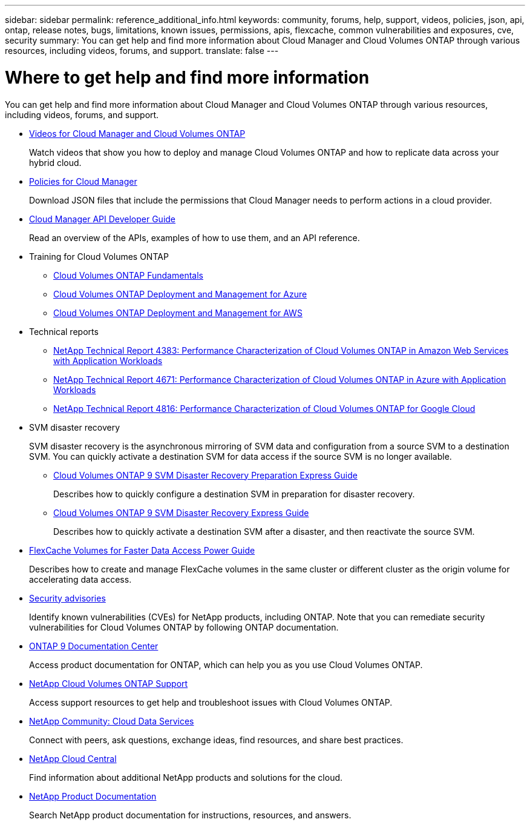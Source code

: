 ---
sidebar: sidebar
permalink: reference_additional_info.html
keywords: community, forums, help, support, videos, policies, json, api, ontap, release notes, bugs, limitations, known issues, permissions, apis, flexcache, common vulnerabilities and exposures, cve, security
summary: You can get help and find more information about Cloud Manager and Cloud Volumes ONTAP through various resources, including videos, forums, and support.
translate: false
---

= Where to get help and find more information
:hardbreaks:
:nofooter:
:icons: font
:linkattrs:
:imagesdir: ./media/

[.lead]
You can get help and find more information about Cloud Manager and Cloud Volumes ONTAP through various resources, including videos, forums, and support.

* https://www.youtube.com/playlist?list=PLdXI3bZJEw7lnoRo8FBKsX1zHbK8AQOoT[Videos for Cloud Manager and Cloud Volumes ONTAP^]
+
Watch videos that show you how to deploy and manage Cloud Volumes ONTAP and how to replicate data across your hybrid cloud.

* http://mysupport.netapp.com/cloudontap/support/iampolicies[Policies for Cloud Manager^]
+
Download JSON files that include the permissions that Cloud Manager needs to perform actions in a cloud provider.

* link:api.html[Cloud Manager API Developer Guide^]
+
Read an overview of the APIs, examples of how to use them, and an API reference.

* Training for Cloud Volumes ONTAP
** https://learningcenter.netapp.com/LC?ObjectType=WBT&ObjectID=00368390[Cloud Volumes ONTAP Fundamentals^]
** https://learningcenter.netapp.com/LC?ObjectType=WBT&ObjectID=00369436[Cloud Volumes ONTAP Deployment and Management for Azure^]
** https://learningcenter.netapp.com/LC?ObjectType=WBT&ObjectID=00376094[Cloud Volumes ONTAP Deployment and Management for AWS^]

* Technical reports
** https://www.netapp.com/us/media/tr-4383.pdf[NetApp Technical Report 4383: Performance Characterization of Cloud Volumes ONTAP in Amazon Web Services with Application Workloads^]
** https://www.netapp.com/us/media/tr-4671.pdf[NetApp Technical Report 4671: Performance Characterization of Cloud Volumes ONTAP in Azure with Application Workloads^]
** https://www.netapp.com/us/media/tr-4816.pdf[NetApp Technical Report 4816: Performance Characterization of Cloud Volumes ONTAP for Google Cloud^]

* SVM disaster recovery
+
SVM disaster recovery is the asynchronous mirroring of SVM data and configuration from a source SVM to a destination SVM. You can quickly activate a destination SVM for data access if the source SVM is no longer available.

** https://library.netapp.com/ecm/ecm_get_file/ECMLP2839856[Cloud Volumes ONTAP 9 SVM Disaster Recovery Preparation Express Guide^]
+
Describes how to quickly configure a destination SVM in preparation for disaster recovery.

** https://library.netapp.com/ecm/ecm_get_file/ECMLP2839857[Cloud Volumes ONTAP 9 SVM Disaster Recovery Express Guide^]
+
Describes how to quickly activate a destination SVM after a disaster, and then reactivate the source SVM.

* http://docs.netapp.com/ontap-9/topic/com.netapp.doc.pow-fc-mgmt/home.html[FlexCache Volumes for Faster Data Access Power Guide^]
+
Describes how to create and manage FlexCache volumes in the same cluster or different cluster as the origin volume for accelerating data access.

* https://security.netapp.com/advisory/[Security advisories^]
+
Identify known vulnerabilities (CVEs) for NetApp products, including ONTAP. Note that you can remediate security vulnerabilities for Cloud Volumes ONTAP by following ONTAP documentation.

* http://docs.netapp.com/ontap-9/index.jsp[ONTAP 9 Documentation Center^]
+
Access product documentation for ONTAP, which can help you as you use Cloud Volumes ONTAP.

* https://mysupport.netapp.com/cloudontap[NetApp Cloud Volumes ONTAP Support^]
+
Access support resources to get help and troubleshoot issues with Cloud Volumes ONTAP.

* https://community.netapp.com/t5/Cloud-Data-Services/ct-p/CDS[NetApp Community: Cloud Data Services^]
+
Connect with peers, ask questions, exchange ideas, find resources, and share best practices.

* http://cloud.netapp.com/[NetApp Cloud Central^]
+
Find information about additional NetApp products and solutions for the cloud.

* http://docs.netapp.com[NetApp Product Documentation^]
+
Search NetApp product documentation for instructions, resources, and answers.
